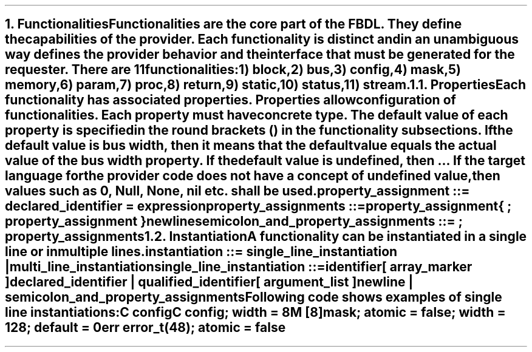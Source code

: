 .bp
.NH
.XN Functionalities
.LP
Functionalities are the core part of the FBDL.
They define the capabilities of the provider.
Each functionality is distinct and in an unambiguous way defines the provider behavior and the interface that must be generated for the requester.
There are 11 functionalities:
.IP 1) 3
block,
.IP 2)
bus,
.IP 3)
config,
.IP 4)
mask,
.IP 5)
memory,
.IP 6)
param,
.IP 7)
proc,
.IP 8)
return,
.IP 9)
static,
.IP 10) 4
status,
.IP 11)
stream.
.
.NH 2
.XN Properties
.LP
Each functionality has associated properties.
Properties allow configuration of functionalities.
Each property must have concrete type.
The default value of each property is specified in the round brackets () in the functionality subsections.
If the default value is \fCbus width\fR, then it means that the default value equals the actual value of the bus \fCwidth\fR property.
If the default value is \fCundefined\fR, then ...
If the target language for the provider code does not have a concept of undefined value, then values such as 0, \fCNull\fR, \fCNone\fR, \fCnil\fR etc. shall be used.
.LP
\fCproperty_assignment ::= declared_identifier \f[CB]=\fC expression
.LP
\fCproperty_assignments ::=
.br
	property_assignment
.br
	{ \f[CB];\fC property_assignment }
.br
	newline
.LP
\fCsemicolon_and_property_assignments ::= \f[CB];\fC property_assignments
.
.NH 2
.XN Instantiation
.LP
.LP
A functionality can be instantiated in a single line or in multiple lines.
.LP
\fCinstantiation ::= single_line_instantiation | multi_line_instantiation
.LP
\fCsingle_line_instantiation ::=
.br
	identifier
.br
	[ array_marker ]
.br
	declared_identifier | qualified_identifier
.br
	[ argument_list ]
.br
	newline | semicolon_and_property_assignments\fR
.LP
Following code shows examples of single line instantiations:
.QP
\fCC \f[CB]config
.br
\fCC \f[CB]config\fC; \f[CB]width\fC = 8
.br
\fCM [8]\f[CB]mask\fC; \f[CB]atomic\fC = false; \f[CB]width\fC = 128; \f[CB]default\fC = 0
.br
\fCerr error_t(48)\fC; \f[CB]atomic\fC = false
